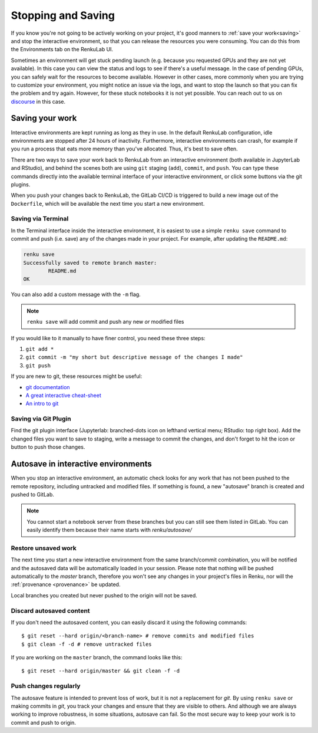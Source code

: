 .. _stopping_and_saving:

Stopping and Saving
===================

If you know you're not going to be actively working on your project, it's good
manners to :ref:`save your work<saving>` and stop the interactive environment, so that
you can release the resources you were consuming. You can do this from the Environments
tab on the RenkuLab UI.

Sometimes an environment will get stuck pending launch (e.g. because you requested
GPUs and they are not yet available). In this case you can view the status and
logs to see if there's a useful message. In the case of pending GPUs, you can
safely wait for the resources to become available. However in other cases, more
commonly when you are trying to customize your environment, you might notice an
issue via the logs, and want to stop the launch so that you can fix the problem
and try again. However, for these stuck notebooks it is not yet possible.
You can reach out to us on `discourse <https://renku.discourse.group>`_ in this
case.

.. _saving:

Saving your work
----------------

Interactive environments are kept running as long as they in use. In the default
RenkuLab configuration, idle environments are stopped after 24 hours of
inactivity. Furthermore, interactive environments can crash, for example if you
run a process that eats more memory than you've allocated. Thus, it's best to
save often.

There are two ways to save your work back to RenkuLab from an interactive environment
(both available in JupyterLab and RStudio), and behind the scenes both are using ``git``
staging (``add``), ``commit``, and ``push``. You can type these commands directly
into the available terminal interface of your interactive environment, or click
some buttons via the git plugins.

When you push your changes back to RenkuLab, the GitLab CI/CD is triggered to build
a new image out of the ``Dockerfile``, which will be available the next time you
start a new environment.

Saving via Terminal
~~~~~~~~~~~~~~~~~~~

In the Terminal interface inside the interactive environment, it is easiest to
use a simple ``renku save`` command to commit and push (i.e. save) any of the changes made
in your project. For example, after updating the ``README.md``:

.. code-block:: console

  renku save
  Successfully saved to remote branch master:
          README.md
  OK

You can also add a custom message with the ``-m`` flag.

.. note::

  ``renku save`` will add commit and push any new *or* modified files

If you would like to it manually to have finer control, you need these three steps:

1. ``git add *``
2. ``git commit -m "my short but descriptive message of the changes I made"``
3. ``git push``

If you are new to git, these resources might be useful:

* `git documentation <https://git-scm.com/doc>`_
* `A great interactive cheat-sheet <http://ndpsoftware.com/git-cheatsheet.html>`_
* `An intro to git <https://rogerdudler.github.io/git-guide/>`_

Saving via Git Plugin
~~~~~~~~~~~~~~~~~~~~~

Find the git plugin interface (Jupyterlab: branched-dots icon on lefthand vertical
menu; RStudio: top right box). Add the changed files you want to save to staging,
write a message to commit the changes, and don't forget to hit the icon or button
to push those changes.

.. _autosave:

Autosave in interactive environments
------------------------------------

When you stop an interactive environment, an automatic check looks for any work
that has not been pushed to the remote repository, including untracked and
modified files. If something is found, a new "autosave" branch is created
and pushed to GitLab.

.. note::

  You cannot start a notebook server from these branches but you can
  still see them listed in GitLab. You can easily identify them because
  their name starts with `renku/autosave/`


Restore unsaved work
~~~~~~~~~~~~~~~~~~~~

The next time you start a new interactive environment from the same branch/commit
combination, you will be notified and the autosaved data will be automatically
loaded in your session. Please note that nothing will be pushed automatically
to the `master` branch, therefore you won't see any changes in your project's files
in Renku, nor will the :ref:`provenance <provenance>` be updated.

Local branches you created but never pushed to the origin will not be saved.


Discard autosaved content
~~~~~~~~~~~~~~~~~~~~~~~~~

If you don't need the autosaved content, you can easily discard it using the
following commands:

::

    $ git reset --hard origin/<branch-name> # remove commits and modified files
    $ git clean -f -d # remove untracked files

If you are working on the ``master`` branch, the command looks like this:

::

    $ git reset --hard origin/master && git clean -f -d


Push changes regularly
~~~~~~~~~~~~~~~~~~~~~~

The autosave feature is intended to prevent loss of work, but it is not a
replacement for `git`. By using ``renku save`` or making commits in `git`, you
track your changes and ensure that they are visible to others. And although we
are always working to improve robustness, in some situations, autosave can fail.
So the most secure way to keep your work is to commit and push to origin.
